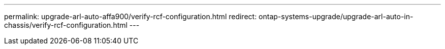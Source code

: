 ---
permalink: upgrade-arl-auto-affa900/verify-rcf-configuration.html
redirect: ontap-systems-upgrade/upgrade-arl-auto-in-chassis/verify-rcf-configuration.html
---